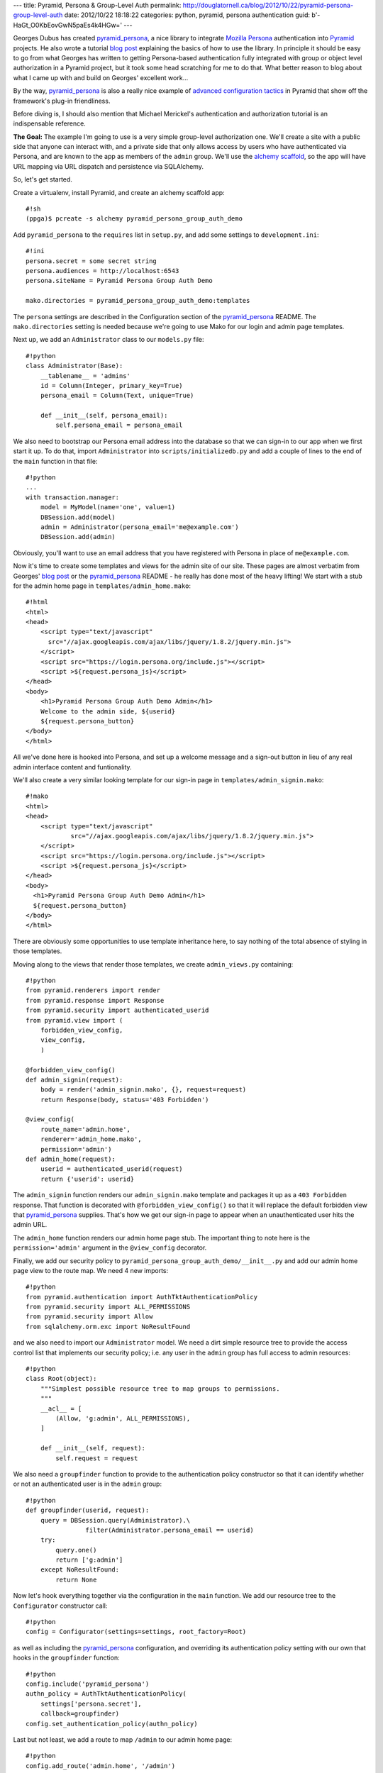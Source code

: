 ---
title: Pyramid, Persona & Group-Level Auth
permalink: http://douglatornell.ca/blog/2012/10/22/pyramid-persona-group-level-auth
date: 2012/10/22 18:18:22
categories: python, pyramid, persona authentication
guid: b'-HaGt_O0KbEovGwN5paEs4k4HGw='
---

Georges Dubus has created `pyramid_persona`_, a nice library to integrate
`Mozilla Persona`_ authentication into Pyramid_ projects.
He also wrote a tutorial `blog post`_ explaining the basics of how to use
the library.
In principle it should be easy to go from what Georges has written to getting
Persona-based authentication fully integrated with group or object level
authorization in a Pyramid project,
but it took some head scratching for me to do that.
What better reason to blog about what I came up with and build on Georges'
excellent work...

.. _pyramid_persona: http://pypi.python.org/pypi/pyramid_persona
.. _Mozilla Persona: http://www.mozilla.org/persona/
.. _Pyramid: http://www.pylonsproject.org/
.. _blog post: http://compiletoi.net/quick-authentication-on-pyramid-with-persona.html

By the way,
`pyramid_persona`_ is also a really nice example of `advanced configuration
tactics`_ in Pyramid that show off the framework's plug-in friendliness.

.. _advanced configuration tactics: http://docs.pylonsproject.org/projects/pyramid_cookbook/en/latest/configuration/whirlwind_tour.html

Before diving is, I should also mention that Michael Merickel's
authentication and authorization tutorial is an indispensable reference.

.. _authentication and authorization tutorial: http://michael.merickel.org/projects/pyramid_auth_demo/

**The Goal:** The example I'm going to use is a very simple group-level authorization one.
We'll create a site with a public side that anyone can interact with,
and a private side that only allows access by users who have authenticated
via Persona,
and are known to the app as members of the ``admin`` group.
We'll use the `alchemy scaffold`_,
so the app will have URL mapping via URL dispatch and persistence via
SQLAlchemy.

.. _alchemy scaffold: http://docs.pylonsproject.org/projects/pyramid/en/1.4-branch/narr/project.html#scaffolds-included-with-pyramid

So, let's get started.

Create a virtualenv,
install Pyramid,
and create an alchemy scaffold app::

  #!sh
  (ppga)$ pcreate -s alchemy pyramid_persona_group_auth_demo

Add ``pyramid_persona`` to the ``requires`` list in ``setup.py``,
and add some settings to ``development.ini``::

  #!ini
  persona.secret = some secret string
  persona.audiences = http://localhost:6543
  persona.siteName = Pyramid Persona Group Auth Demo

  mako.directories = pyramid_persona_group_auth_demo:templates

The ``persona`` settings are described in the Configuration section of the
`pyramid_persona`_ README.
The ``mako.directories`` setting is needed because we're going to use Mako for
our login and admin page templates.

Next up, we add an ``Administrator`` class to our ``models.py`` file::

  #!python
  class Administrator(Base):
      __tablename__ = 'admins'
      id = Column(Integer, primary_key=True)
      persona_email = Column(Text, unique=True)

      def __init__(self, persona_email):
          self.persona_email = persona_email

We also need to bootstrap our Persona email address into the database
so that we can sign-in to our app when we first start it up.
To do that, import ``Administrator`` into ``scripts/initializedb.py``
and add a couple of lines to the end of the ``main`` function in that file::

  #!python
  ...
  with transaction.manager:
      model = MyModel(name='one', value=1)
      DBSession.add(model)
      admin = Administrator(persona_email='me@example.com')
      DBSession.add(admin)

Obviously, you'll want to use an email address that you have registered with
Persona in place of ``me@example.com``.

Now it's time to create some templates and views for the admin site of our
site.
These pages are almost verbatim from Georges' `blog post`_ or the
`pyramid_persona`_ README - he really has done most of the heavy lifting!
We start with a stub for the admin home page in ``templates/admin_home.mako``::

  #!html
  <html>
  <head>
      <script type="text/javascript"
        src="//ajax.googleapis.com/ajax/libs/jquery/1.8.2/jquery.min.js">
      </script>
      <script src="https://login.persona.org/include.js"></script>
      <script >${request.persona_js}</script>
  </head>
  <body>
      <h1>Pyramid Persona Group Auth Demo Admin</h1>
      Welcome to the admin side, ${userid}
      ${request.persona_button}
  </body>
  </html>

All we've done here is hooked into Persona, and set up a welcome message and
a sign-out button in lieu of any real admin interface content and funtionality.

We'll also create a very similar looking template for our sign-in page in
``templates/admin_signin.mako``::

  #!mako
  <html>
  <head>
      <script type="text/javascript"
              src="//ajax.googleapis.com/ajax/libs/jquery/1.8.2/jquery.min.js">
      </script>
      <script src="https://login.persona.org/include.js"></script>
      <script >${request.persona_js}</script>
  </head>
  <body>
    <h1>Pyramid Persona Group Auth Demo Admin</h1>
    ${request.persona_button}
  </body>
  </html>

There are obviously some opportunities to use template inheritance here,
to say nothing of the total absence of styling in those templates.

Moving along to the views that render those templates, we create
``admin_views.py`` containing::

  #!python
  from pyramid.renderers import render
  from pyramid.response import Response
  from pyramid.security import authenticated_userid
  from pyramid.view import (
      forbidden_view_config,
      view_config,
      )

  @forbidden_view_config()
  def admin_signin(request):
      body = render('admin_signin.mako', {}, request=request)
      return Response(body, status='403 Forbidden')

  @view_config(
      route_name='admin.home',
      renderer='admin_home.mako',
      permission='admin')
  def admin_home(request):
      userid = authenticated_userid(request)
      return {'userid': userid}

The ``admin_signin`` function renders our ``admin_signin.mako`` template
and packages it up as a ``403 Forbidden`` response.
That function is decorated with ``@forbidden_view_config()`` so that it will
replace the default forbidden view that `pyramid_persona`_ supplies.
That's how we get our sign-in page to appear when an unauthenticated user
hits the admin URL.

The ``admin_home`` function renders our admin home page stub.
The important thing to note here is the ``permission='admin'`` argument in
the ``@view_config`` decorator.

Finally, we add our security policy to
``pyramid_persona_group_auth_demo/__init__.py`` and add our admin home page
view to the route map.
We need 4 new imports::

  #!python
  from pyramid.authentication import AuthTktAuthenticationPolicy
  from pyramid.security import ALL_PERMISSIONS
  from pyramid.security import Allow
  from sqlalchemy.orm.exc import NoResultFound

and we also need to import our ``Administrator`` model.
We need a dirt simple resource tree to provide the access control list
that implements our security policy; i.e. any user in the ``admin`` group
has full access to admin resources::

  #!python
  class Root(object):
      """Simplest possible resource tree to map groups to permissions.
      """
      __acl__ = [
          (Allow, 'g:admin', ALL_PERMISSIONS),
      ]

      def __init__(self, request):
          self.request = request

We also need a ``groupfinder`` function to provide to the authentication
policy constructor so that it can identify whether or not an authenticated
user is in the ``admin`` group::

  #!python
  def groupfinder(userid, request):
      query = DBSession.query(Administrator).\
                  filter(Administrator.persona_email == userid)
      try:
          query.one()
          return ['g:admin']
      except NoResultFound:
          return None

Now let's hook everything together via the configuration in the
``main`` function.
We add our resource tree to the ``Configurator`` constructor call::

  #!python
  config = Configurator(settings=settings, root_factory=Root)

as well as including the `pyramid_persona`_ configuration,
and overriding its authentication policy setting with our own that hooks in
the ``groupfinder`` function::

  #!python
  config.include('pyramid_persona')
  authn_policy = AuthTktAuthenticationPolicy(
      settings['persona.secret'],
      callback=groupfinder)
  config.set_authentication_policy(authn_policy)

Last but not least, we add a route to map ``/admin`` to our admin home page::

  #!python
  config.add_route('admin.home', '/admin')

It's time to test!

Install our app to get all of the dependencies installed,
initialize the database with the handy
``initialize_pyramid_persona_group_auth_demo_db`` command that Pyramid
creates for us during installation of an ``alchemy`` scaffold app,
and start the server::

  #!sh
  (ppga)$ python setup.py develop
  (ppga)$ # lots of output
  (ppga)$ initialize_pyramid_persona_group_auth_demo_db development.ini
  (ppga)$ pserve --reload development.ini

Browsing to ``http://localhost:6543/admin`` should show you the admin
sign-in page:

and, if you inspect the requests and responses with your browser's web dev
tools, you'll see that we got the expected ``403 Forbidden`` response.

Clicking the sign-in button pops the ``login.persona.org`` site in a new
window with our site name and audience domain displayed:

And, upon successfully signing in at Persona, we are redirected to the admin
home page of our site:


And that's all there is to it!
Extending the site security to a more fine-grained group-level hierachy,
or to object-level security should be relatively easy with the guidance
in Michael Merickel's `authentication/authorization tutorial`_.

The source code for the demo I've created here is available on Bitbucket at
http://...

Thanks again to Georges Dubus for making this easy with the `pyramid_persona`_
library, and to Mozilla for creating Persona.
